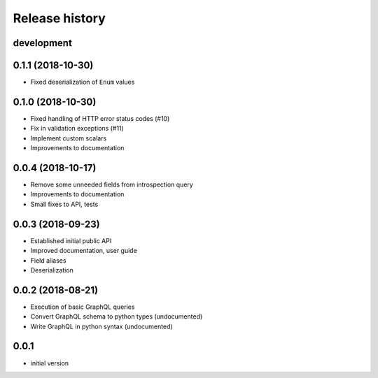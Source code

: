 Release history
---------------

development
+++++++++++

0.1.1 (2018-10-30)
++++++++++++++++++

- Fixed deserialization of ``Enum`` values

0.1.0 (2018-10-30)
++++++++++++++++++

- Fixed handling of HTTP error status codes (#10)
- Fix in validation exceptions (#11)
- Implement custom scalars
- Improvements to documentation

0.0.4 (2018-10-17)
++++++++++++++++++

- Remove some unneeded fields from introspection query
- Improvements to documentation
- Small fixes to API, tests

0.0.3 (2018-09-23)
++++++++++++++++++

- Established initial public API
- Improved documentation, user guide
- Field aliases
- Deserialization

0.0.2 (2018-08-21)
++++++++++++++++++

- Execution of basic GraphQL queries
- Convert GraphQL schema to python types (undocumented)
- Write GraphQL in python syntax (undocumented)

0.0.1
+++++

- initial version
